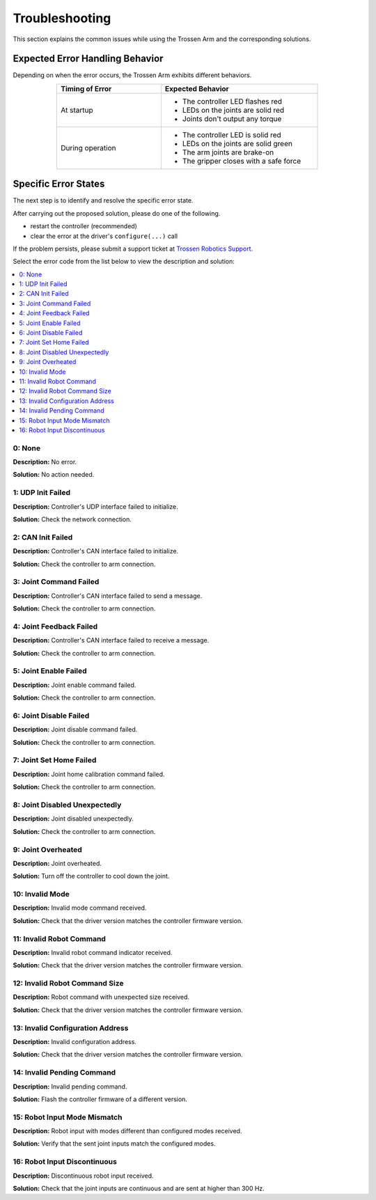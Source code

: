 ===============
Troubleshooting
===============

This section explains the common issues while using the Trossen Arm and the corresponding solutions.

Expected Error Handling Behavior
--------------------------------

Depending on when the error occurs, the Trossen Arm exhibits different behaviors.

.. list-table::
    :width: 600px
    :widths: 40 60
    :header-rows: 1
    :align: center

    *   -   Timing of Error
        -   Expected Behavior
    *   -   At startup
        -   -   The controller LED flashes red
            -   LEDs on the joints are solid red
            -   Joints don't output any torque
    *   -   During operation
        -   -   The controller LED is solid red
            -   LEDs on the joints are solid green
            -   The arm joints are brake-on
            -   The gripper closes with a safe force

Specific Error States
---------------------

The next step is to identify and resolve the specific error state.

After carrying out the proposed solution, please do one of the following.

-   restart the controller (recommended)
-   clear the error at the driver's ``configure(...)`` call

If the problem persists, please submit a support ticket at `Trossen Robotics Support <https://www.trossenrobotics.com/support>`_.

Select the error code from the list below to view the description and solution:

.. contents::
    :local:

0: None
^^^^^^^

**Description:** No error.

**Solution:** No action needed.

1: UDP Init Failed
^^^^^^^^^^^^^^^^^^

**Description:** Controller's UDP interface failed to initialize.

**Solution:** Check the network connection.

2: CAN Init Failed
^^^^^^^^^^^^^^^^^^

**Description:** Controller's CAN interface failed to initialize.

**Solution:** Check the controller to arm connection.

3: Joint Command Failed
^^^^^^^^^^^^^^^^^^^^^^^

**Description:** Controller's CAN interface failed to send a message.

**Solution:** Check the controller to arm connection.

4: Joint Feedback Failed
^^^^^^^^^^^^^^^^^^^^^^^^

**Description:** Controller's CAN interface failed to receive a message.

**Solution:** Check the controller to arm connection.

5: Joint Enable Failed
^^^^^^^^^^^^^^^^^^^^^^

**Description:** Joint enable command failed.

**Solution:** Check the controller to arm connection.

6: Joint Disable Failed
^^^^^^^^^^^^^^^^^^^^^^^

**Description:** Joint disable command failed.

**Solution:** Check the controller to arm connection.

7: Joint Set Home Failed
^^^^^^^^^^^^^^^^^^^^^^^^

**Description:** Joint home calibration command failed.

**Solution:** Check the controller to arm connection.

8: Joint Disabled Unexpectedly
^^^^^^^^^^^^^^^^^^^^^^^^^^^^^^

**Description:** Joint disabled unexpectedly.

**Solution:** Check the controller to arm connection.

9: Joint Overheated
^^^^^^^^^^^^^^^^^^^

**Description:** Joint overheated.

**Solution:** Turn off the controller to cool down the joint.

10: Invalid Mode
^^^^^^^^^^^^^^^^

**Description:** Invalid mode command received.

**Solution:** Check that the driver version matches the controller firmware version.

11: Invalid Robot Command
^^^^^^^^^^^^^^^^^^^^^^^^^

**Description:** Invalid robot command indicator received.

**Solution:** Check that the driver version matches the controller firmware version.

12: Invalid Robot Command Size
^^^^^^^^^^^^^^^^^^^^^^^^^^^^^^

**Description:** Robot command with unexpected size received.

**Solution:** Check that the driver version matches the controller firmware version.

13: Invalid Configuration Address
^^^^^^^^^^^^^^^^^^^^^^^^^^^^^^^^^

**Description:** Invalid configuration address.

**Solution:** Check that the driver version matches the controller firmware version.

14: Invalid Pending Command
^^^^^^^^^^^^^^^^^^^^^^^^^^^

**Description:** Invalid pending command.

**Solution:** Flash the controller firmware of a different version.

15: Robot Input Mode Mismatch
^^^^^^^^^^^^^^^^^^^^^^^^^^^^^

**Description:** Robot input with modes different than configured modes received.

**Solution:** Verify that the sent joint inputs match the configured modes.

16: Robot Input Discontinuous
^^^^^^^^^^^^^^^^^^^^^^^^^^^^^

**Description:** Discontinuous robot input received.

**Solution:** Check that the joint inputs are continuous and are sent at higher than 300 Hz.
